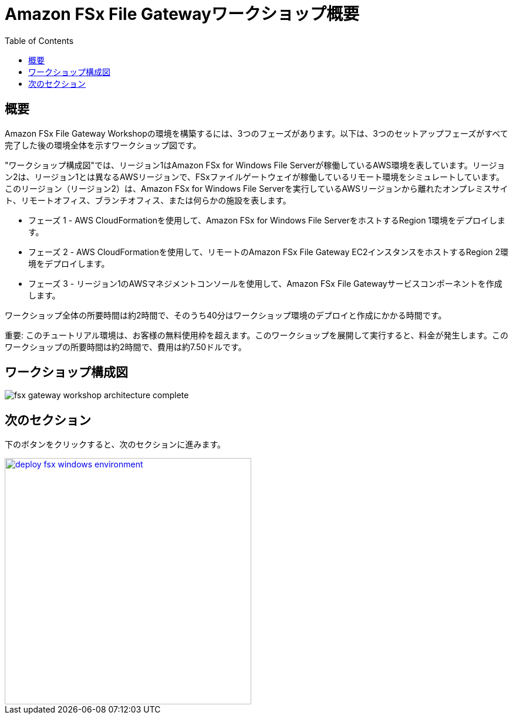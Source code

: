 = Amazon FSx File Gatewayワークショップ概要
:toc:
:icons:
:linkattrs:
:imagesdir: ../resources/images


== 概要

Amazon FSx File Gateway Workshopの環境を構築するには、3つのフェーズがあります。以下は、3つのセットアップフェーズがすべて完了した後の環境全体を示すワークショップ図です。

"ワークショップ構成図"では、リージョン1はAmazon FSx for Windows File Serverが稼働しているAWS環境を表しています。リージョン2は、リージョン1とは異なるAWSリージョンで、FSxファイルゲートウェイが稼働しているリモート環境をシミュレートしています。このリージョン（リージョン2）は、Amazon FSx for Windows File Serverを実行しているAWSリージョンから離れたオンプレミスサイト、リモートオフィス、ブランチオフィス、または何らかの施設を表します。

- フェーズ 1 - AWS CloudFormationを使用して、Amazon FSx for Windows File ServerをホストするRegion 1環境をデプロイします。
- フェーズ 2 - AWS CloudFormationを使用して、リモートのAmazon FSx File Gateway EC2インスタンスをホストするRegion 2環境をデプロイします。
- フェーズ 3 - リージョン1のAWSマネジメントコンソールを使用して、Amazon FSx File Gatewayサービスコンポーネントを作成します。

ワークショップ全体の所要時間は約2時間で、そのうち40分はワークショップ環境のデプロイと作成にかかる時間です。

重要: このチュートリアル環境は、お客様の無料使用枠を超えます。このワークショップを展開して実行すると、料金が発生します。このワークショップの所要時間は約2時間で、費用は約7.50ドルです。

== ワークショップ構成図

image::fsx-gateway-workshop-architecture-complete.png[align="center"]

== 次のセクション

下のボタンをクリックすると、次のセクションに進みます。

image::deploy-fsx-windows-environment.png[link=../02-deploy-fsx-windows-environment/, align="right",width=420]
